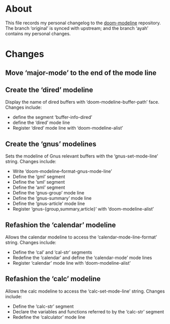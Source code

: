 * About
This file records my personal changelog to the [[https://github.com/seagle0128/doom-modeline][doom-modeline]] repository.  The
branch ‘original’ is synced with upstream; and the branch ‘ayah’ contains my
personal changes.

* Changes
** Move ‘major-mode’ to the end of the mode line
** Create the ‘dired’ modeline
Display the name of dired buffers with ‘doom-modeline-buffer-path’ face.
Changes include:
  - define the segment ‘buffer-info-dired’
  - define the ‘dired’ mode line
  - Register ‘dired’ mode line with ‘doom-modeline-alist’
** Create the ‘gnus’ modelines
Sets the modeline of Gnus relevant buffers with the ‘gnus-set-mode-line’ string.
Changes include:
  - Write ‘doom-modeline--format-gnus-mode-line’
  - Define the ‘gml’ segment
  - Define the ‘sml’ segment
  - Define the ‘aml’ segment
  - Define the ‘gnus-group’ mode line
  - Define the ‘gnus-summary’ mode line
  - Define the ‘gnus-article’ mode line
  - Register ‘gnus-{group,summary,article}’ with ‘doom-modeline-alist’
** Refashion the ‘calendar’ modeline
Allows the calendar modeline to access the ‘calendar-mode-line-format’ string.
Changes include:
  - Define the ‘cal’ and ‘cal-str’ segments
  - Redefine the ‘calendar’ and define the ‘calendar-mode’ mode lines
  - Register ‘calendar’ mode line with ‘doom-modeline-alist’
** Refashion the ‘calc’ modeline
Allows the calc modeline to access the ‘calc-set-mode-line’ string.
Changes include:
  - Define the ‘calc-str’ segment
  - Declare the variables and functions referred to by the ‘calc-str’ segment
  - Redefine the ‘calculator’ mode line
